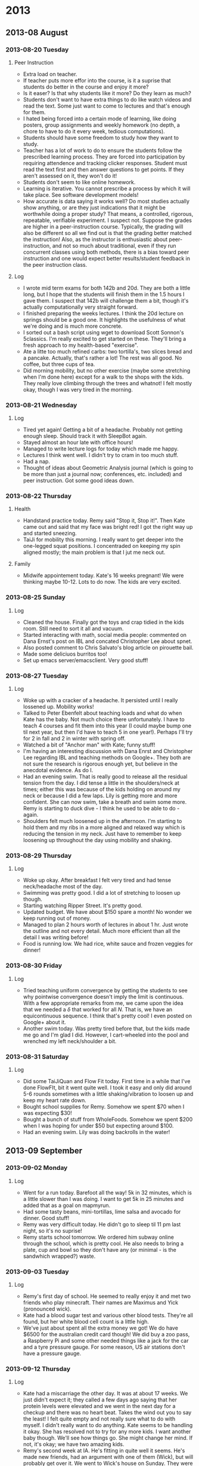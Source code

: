 
* 2013
  :PROPERTIES:
  :ID:       dea79625-52c4-4363-b775-541a50d22b09
  :END:
** 2013-08 August
*** 2013-08-20 Tuesday
**** Peer Instruction

- Extra load on teacher.
- If teacher puts more effor into the course, is it a suprise that students do better in the course and enjoy it more?
- Is it easer? Is that why students like it more? Do they learn as much?
- Students don't want to have extra things to do like watch videos and read the text. Some just want to come to lectures and that's enough for them.
- I hated being forced into a certain mode of learning, like doing posters, group assignments and weekly homework (no depth, a chore to have to do it every week, tedious computations).
- Students should have some freedom to study how they want to study.
- Teacher has a lot of work to do to ensure the students follow the prescribed learning process. They are forced into participation by requiring attendence and tracking clicker responses. Student must read the text first and then answer questions to get points. If they aren't assessed on it, they won't do it!
- Students don't seem to like online homework.
- Learning is iterative. You cannot prescribe a process by which it will take place. See software development models!
- How accurate is data saying it works well? Do most studies actually show anything, or are they just indications that it might be worthwhile doing a proper study? That means, a controlled, rigorous, repeatable, verifiable experiment. I suspect not. Suppose the grades are higher in a peer-instruction course. Typically, the grading will also be different so all we find out is that the grading better matched the instruction! Also, as the instructor is enthusiastic about peer-instruction, and not so much about traditional, even if they run concurrent classes using both methods, there is a bias toward peer instruction and one would expect better results/student feedback in the peer instruction class.

**** Log
- I wrote mid term exams for both 142b and 20d. They are both a little long, but I hope that the students will finish them in the 1.5 hours I gave them. I suspect that 142b will challenge them a bit, though it's actually computationally very straight forward.
- I finished preparing the weeks lectures. I think the 20d lecture on springs should be a good one. It highlights the usefulness of what we're doing and is much more concrete.
- I sorted out a bash script using wget to download Scott Sonnon's 5classics. I'm really excited to get started on these. They'll bring a fresh approach to my health-based "exercise".
- Ate a litte too much refined carbs: two tortilla's, two slices bread and a pancake. Actually, that's rather a lot! The rest was all good. No coffee, but three cups of tea.
- Did morning mobility, but no other exercise (maybe some stretching when I'm done here) except for a walk to the shops with the kids. They really love climbing through the trees and whatnot! I felt mostly okay, though I was very tired in the morning.
*** 2013-08-21 Wednesday
**** Log
- Tired yet again! Getting a bit of a headache. Probably not getting enough sleep. Should track it with SleepBot again.
- Stayed almost an hour late with office hours!
- Managed to write lecture logs for today which made me happy.
- Lectures I think went well. I didn't try to cram in too much stuff.
- Had a nap.
- Thought of ideas about Geometric Analysis journal (which is going to be more than just a journal now; conferences, etc. included) and peer instruction. Got some good ideas down.
*** 2013-08-22 Thursday
**** Health
- Handstand practice today. Remy said "Stop it, Stop it!". Then Kate came out and said that my face was bright red! I got the right way up and started sneezing.
- TaiJi for mobility this morning. I really want to get deeper into the one-legged squat positions. I concentraded on keeping my spin aligned mostly; the main problem is that I jut me neck out.
**** Family
- Midwife appointement today. Kate's 16 weeks pregnant! We were thinking maybe 10-12. Lots to do now. The kids are very excited.
*** 2013-08-25 Sunday
**** Log
- Cleaned the house. Finally got the toys and crap tidied in the kids room. Still need to sort it all and vacuum.
- Started interacting with math, social media people: commented on Dana Ernst's post on IBL and concated Christopher Lee about spnet.
- Also posted comment to Chris Salvato's blog article on pirouette bail.
- Made some deliciuos burritos too!
- Set up emacs server/emacsclient. Very good stuff!
*** 2013-08-27 Tuesday
**** Log
- Woke up with a cracker of a headache. It persisted until I really lossened up. Mobility works!
- Talked to Peter Ebenfelt about teaching loads and what do when Kate has the baby. Not much choice there unfortunately. I have to teach 4 courses and fit them into this year (I could maybe bump one til next year, but then I'd have to teach 5 in one year!). Perhaps I'll try for 2 in fall and 2 in winter with spring off.
- Watched a bit of "Anchor man" with Kate; funny stuff!
- I'm having an interesting discussion with Dana Enrst and Christopher Lee regarding IBL and teaching methods on Google+. They both are not sure the research is rigorous enough yet, but believe in the anecdotal evidence. As do I.
- Had an evening swim. That is really good to release all the residual tension from the day. I did tense a little in the shoulders/neck at times; either this was because of the kids holding on around my neck or because I did a few laps. Lily is getting more and more confident. She can now swim, take a breath and swim some more. Remy is starting to duck dive - I think he used to be able to do - again.
- Shoulders felt much loosened up in the afternoon. I'm starting to hold them and my ribs in a more aligned and relaxed way which is reducing the tension in my neck. Just have to remember to keep loosening up throughout the day using mobility and shaking.
*** 2013-08-29 Thursday
**** Log
- Woke up okay. After breakfast I felt very tired and had tense neck/headache most of the day.
- Swimming was pretty good. I did a lot of stretching to loosen up though.
- Starting watching Ripper Street. It's pretty good.
- Updated budget. We have about $150 spare a month! No wonder we keep running out of money.
- Managed to plan 2 hours worth of lectures in about 1 hr. Just wrote the outline and not every detail. Much more efficient than all the detail I was writing before!
- Food is running low. We had rice, white sauce and frozen veggies for dinner!
*** 2013-08-30 Friday
**** Log
- Tried teaching uniform convergence by getting the students to see why pointwise convergence doesn't imply the limit is continuous. With a few appropriate remarks from me, we came upon the idea that we needed a \(\delta\) that worked for all \(N\). That is, we have an equicontinuous sequence. I think that's pretty cool! I even posted on Google+ about it.
- Another swim today. Was pretty tired before that, but the kids made me go and I'm glad I did. However, I cart-wheeled into the pool and wrenched my left neck/shoulder a bit.
*** 2013-08-31 Saturday
**** Log
- Did some TaiJiQuan and Flow Fit today. First time in a while that I've done FlowFIt, bit it went quite well. I took it easy and only did around 5-6 rounds sometimes with a little shaking/vibration to loosen up and keep my heart rate down.
- Bought school supplies for Remy. Somehow we spent $70 when I was expecting $30!
- Bought a bunch of stuff from WholeFoods. Somehow we spent $200 when I was hoping for under $50 but expecting around $100.
- Had an evening swim. Lily was doing backrolls in the water!
** 2013-09 September
*** 2013-09-02 Monday
**** Log
- Went for a run today. Barefoot all the way! 5k in 32 minutes, which is a little slower than I was doing. I want to get 5k in 25 minutes and added that as a goal on mapmyrun.
- Had some tasty beans, mini-tortillas, lime salsa and avocado for dinner. Good stuff! 
- Remy was very difficult today. He didn't go to sleep til 11 pm last night, so it's no suprise!
- Remy starts school tomorrow. We ordered him subway online through the school, which is pretty cool. He also needs to bring a plate, cup and bowl so they don't have any (or minimal - is the sandwhich wrapped?) waste.
*** 2013-09-03 Tuesday
**** Log
- Remy's first day of school. He seemed to really enjoy it and met two friends who play minecraft. Their names are Maximus and Yick (pronounced wick).
- Kate had a blood sugar test and various other blood tests. They're all found, but her white blood cell count is a little high.
- We've just about spent all the extra money we got! We do have $6500 for the australian credit card though! We did buy a zoo pass, a Raspberry Pi and some other needed things like a jack for the car and a tyre pressure gauge. For some reason, US air stations don't have a pressure gauge.
*** 2013-09-12 Thursday
**** Log
- Kate had a miscarriage the other day. It was at about 17 weeks. We just didn't expect it; they called a few days ago saying that her protein levels were elevated and we went in the next day for a checkup and there was no heart beat. Takes the wind out you to say the least! I felt quite empty and not really sure what to do with myself. I didn't really want to do anything. Kate seems to be handling it okay. She has resolved not to try for any more kids. I want another baby though. We'll see how things go. She might change her mind. If not, it's okay; we have two amazing kids.
- Remy's second week at IA. He's fitting in quite well it seems. He's made new friends, had an argument with one of them (Wick), but will probably get over it. We went to Wick's house on Sunday. They were really nice and have 3 boys. One older than Wick and one 4 year old.
- Remy made a song composition and animation on incredibox.com. Pretty slick stuff! He learnt in media center at school.
*** 2013-09-30 Monday
**** Log
- Teaching didn't quite seem to go as well today. I think I confused some students and made some silly errors. I could explain things better too perhaps.
- We got the Wii U set up! We can watch Netflix again (used to watch on PS3, but it broke) and will sign up for Hulu Plus. Remy and Lily really like playing it and Remy is quite active whilst playing!
- The kids are loving the play kitchen. Shen Shen came and played too. Much wonderful imagination going on.
** 2013-10 October
*** 2013-10-17 Thursday
**** Log
- Today we I dropped Remy at school and then went to the doctor to get a shoulder x-ray. There was no one there and I was in-and-out in no time. This country seems to have a lot of resources for not so many people using them! Very wasteful. With luck, I'll reap the benefits of such waste and they'll be able to help me with my shoulder. Apparently there was a fracture on my clavicle which is news to me!
- After that, I came home, tidied up a bit and then back in the car (this time with Kate and Lily) to pick Remy up from school. He finished at 12 since they have half days this week for student-led-conferences between teachers, parents and students. Remy's was on Tuesday and his teacher Alicia says hes very social and considerate of his fellow students and also quite bright. He's settled in very well and is doing much better than at Doyle now.
- After getting Remy, we went to the pumpkin farm, had a hay-ride, went through a (very small) corn maze and bought some pumpkins and corn for Halloween and thanksgiving. Lily didn't want to go on the hay-ride, saying she was scared, but enjoyed it remarking "I actually liked that".
- I've started on doing Rmax's 5 classics. Today was Persian Zurkhaneh. This involves swinging arms, jumping and jogging on the spot and various push-up like moves. It really gets the heart going and the air in your lungs! It's not overly strenuous though. I'm actually quite looking forward to working through the 5 classics and I think it will help with mobility and joint strength. Scott Sonnon says you can do it concurrently with whatever your already doing, with 5 classics in the morning say, but I think I'll just focus on it in the afternoon and do my usual IntuFlow in the morning and stretching/foam rollers in the evening.
